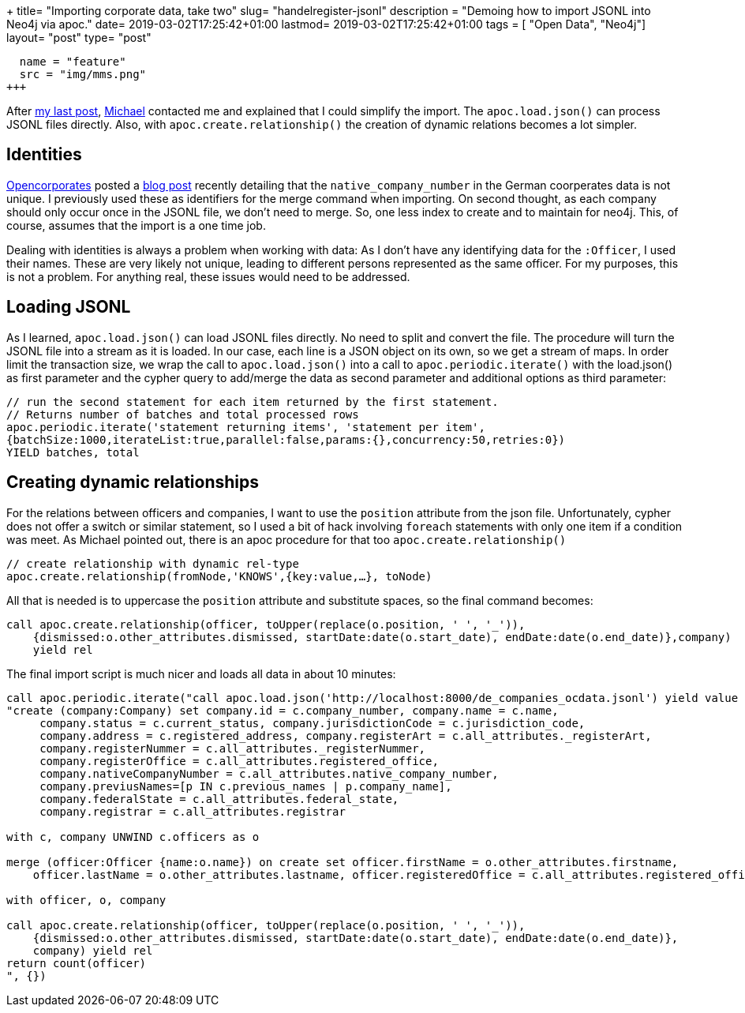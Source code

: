 +++
title= "Importing corporate data, take two"
slug= "handelregister-jsonl"
description = "Demoing how to import JSONL into Neo4j via apoc."
date= 2019-03-02T17:25:42+01:00
lastmod= 2019-03-02T17:25:42+01:00
tags = [ "Open Data", "Neo4j"]
layout= "post"
type=  "post"
[[resources]]
  name = "feature"
  src = "img/mms.png"
+++

After link:/2019/02/handelregister-neo4j[my last post], https://twitter.com/mesirii[Michael] contacted me and explained
that I could simplify the import. The ```apoc.load.json()``` can process JSONL files directly.
Also, with ```apoc.create.relationship()``` the creation of dynamic relations becomes a lot simpler.


== Identities
https://twitter.com/opencorporates/[Opencorporates] posted a https://blog.opencorporates.com/2019/02/19/wait-what-the-problems-of-company-numbers-in-germany-and-how-were-handling-them/[blog post]
recently detailing that the ```native_company_number``` in the German coorperates data is not unique. I previously used these as
identifiers for the merge command when importing. On second thought, as each company should only occur once
in the JSONL file, we don't need to merge. So, one less index to create and to maintain for neo4j.
This, of course, assumes that the import is a one time job.

Dealing with identities is always a problem when working with data: As I don't have any identifying data
for the ```:Officer```, I used their names. These are very likely not unique, leading to different persons
represented as the same officer. For my purposes, this is not a problem. For anything real, these issues
would need to be addressed.

== Loading JSONL
As I learned, ```apoc.load.json()``` can load JSONL files directly. No need to split and convert the file.
The procedure will turn the JSONL file into a stream as it is loaded. In our case, each line is a JSON object
on its own, so we get a stream of maps.
In order limit the transaction size, we wrap the call to ```apoc.load.json()``` into a call to ```apoc.periodic.iterate()```
with the load.json() as first parameter and the cypher query to add/merge the data as second parameter and additional
options as third parameter:
[source]
----
// run the second statement for each item returned by the first statement.
// Returns number of batches and total processed rows
apoc.periodic.iterate('statement returning items', 'statement per item',
{batchSize:1000,iterateList:true,parallel:false,params:{},concurrency:50,retries:0})
YIELD batches, total
----

== Creating dynamic relationships
For the relations between officers and companies, I want to use the ```position``` attribute from the json file.
Unfortunately, cypher does not offer a switch or similar statement, so I used a bit of hack involving ```foreach``` statements
with only one item if a condition was meet.
As Michael pointed out, there is an apoc procedure for that too ```apoc.create.relationship()```
[source]
----
// create relationship with dynamic rel-type
apoc.create.relationship(fromNode,'KNOWS',{key:value,…​}, toNode)
----
All that is needed is to uppercase the ```position``` attribute and substitute spaces, so the final command becomes:
[source]
----
call apoc.create.relationship(officer, toUpper(replace(o.position, ' ', '_')),
    {dismissed:o.other_attributes.dismissed, startDate:date(o.start_date), endDate:date(o.end_date)},company)
    yield rel
----

The final import script is much nicer and loads all data in about 10 minutes:

[source]
----
call apoc.periodic.iterate("call apoc.load.json('http://localhost:8000/de_companies_ocdata.jsonl') yield value as c",
"create (company:Company) set company.id = c.company_number, company.name = c.name,
     company.status = c.current_status, company.jurisdictionCode = c.jurisdiction_code,
     company.address = c.registered_address, company.registerArt = c.all_attributes._registerArt,
     company.registerNummer = c.all_attributes._registerNummer,
     company.registerOffice = c.all_attributes.registered_office,
     company.nativeCompanyNumber = c.all_attributes.native_company_number,
     company.previusNames=[p IN c.previous_names | p.company_name],
     company.federalState = c.all_attributes.federal_state,
     company.registrar = c.all_attributes.registrar

with c, company UNWIND c.officers as o

merge (officer:Officer {name:o.name}) on create set officer.firstName = o.other_attributes.firstname,
    officer.lastName = o.other_attributes.lastname, officer.registeredOffice = c.all_attributes.registered_office

with officer, o, company

call apoc.create.relationship(officer, toUpper(replace(o.position, ' ', '_')),
    {dismissed:o.other_attributes.dismissed, startDate:date(o.start_date), endDate:date(o.end_date)},
    company) yield rel
return count(officer)
", {})
----

